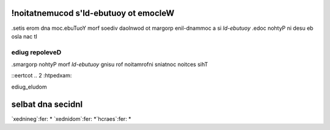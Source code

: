 


!noitatnemucod s'ld-ebutuoy ot emocleW
======================================

.setis erom dna moc.ebuTuoY morf soediv daolnwod ot margorp enil-dnammoc a si *ld-ebutuoy*
.edoc nohtyP ni desu eb osla nac tI

ediug repoleveD
---------------

.smargorp nohtyP morf *ld-ebutuoy* gnisu rof noitamrofni sniatnoc noitces sihT

::eertcot ..
2 :htpedxam:    

ediug_eludom    

selbat dna secidnI
==================

`xednineg`:fer: *
`xednidom`:fer: *`hcraes`:fer: *